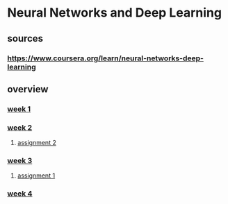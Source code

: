* Neural Networks and Deep Learning
** sources
*** https://www.coursera.org/learn/neural-networks-deep-learning
** overview
*** [[file:week-1/index.org][week 1]]
*** [[file:week-2/index.org][week 2]]
**** [[file:week-2/assignment-2/assignment-2.org][assignment 2]]
*** [[file:week-3/index.org][week 3]]
**** [[file:week-3/assignment-1/w3-assignment-1.org][assignment 1]]
*** [[file:week-4/index.org][week 4]]
